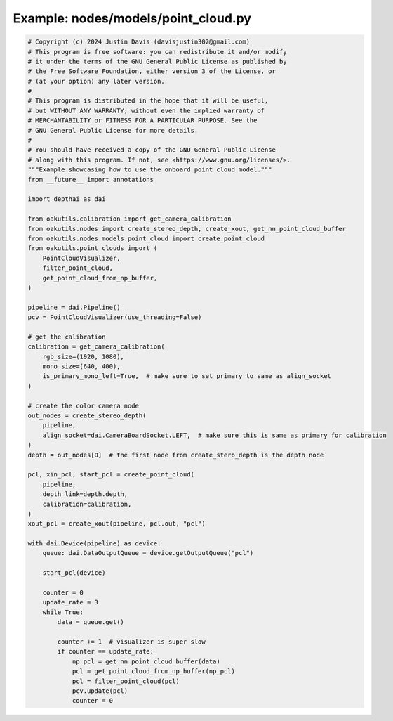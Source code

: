 .. _examples_nodes/models/point_cloud:

Example: nodes/models/point_cloud.py
====================================

.. code-block:: python

	# Copyright (c) 2024 Justin Davis (davisjustin302@gmail.com)
	# This program is free software: you can redistribute it and/or modify
	# it under the terms of the GNU General Public License as published by
	# the Free Software Foundation, either version 3 of the License, or
	# (at your option) any later version.
	#
	# This program is distributed in the hope that it will be useful,
	# but WITHOUT ANY WARRANTY; without even the implied warranty of
	# MERCHANTABILITY or FITNESS FOR A PARTICULAR PURPOSE. See the
	# GNU General Public License for more details.
	#
	# You should have received a copy of the GNU General Public License
	# along with this program. If not, see <https://www.gnu.org/licenses/>.
	"""Example showcasing how to use the onboard point cloud model."""
	from __future__ import annotations
	
	import depthai as dai
	
	from oakutils.calibration import get_camera_calibration
	from oakutils.nodes import create_stereo_depth, create_xout, get_nn_point_cloud_buffer
	from oakutils.nodes.models.point_cloud import create_point_cloud
	from oakutils.point_clouds import (
	    PointCloudVisualizer,
	    filter_point_cloud,
	    get_point_cloud_from_np_buffer,
	)
	
	pipeline = dai.Pipeline()
	pcv = PointCloudVisualizer(use_threading=False)
	
	# get the calibration
	calibration = get_camera_calibration(
	    rgb_size=(1920, 1080),
	    mono_size=(640, 400),
	    is_primary_mono_left=True,  # make sure to set primary to same as align_socket
	)
	
	# create the color camera node
	out_nodes = create_stereo_depth(
	    pipeline,
	    align_socket=dai.CameraBoardSocket.LEFT,  # make sure this is same as primary for calibration
	)
	depth = out_nodes[0]  # the first node from create_stero_depth is the depth node
	
	pcl, xin_pcl, start_pcl = create_point_cloud(
	    pipeline,
	    depth_link=depth.depth,
	    calibration=calibration,
	)
	xout_pcl = create_xout(pipeline, pcl.out, "pcl")
	
	with dai.Device(pipeline) as device:
	    queue: dai.DataOutputQueue = device.getOutputQueue("pcl")
	
	    start_pcl(device)
	
	    counter = 0
	    update_rate = 3
	    while True:
	        data = queue.get()
	
	        counter += 1  # visualizer is super slow
	        if counter == update_rate:
	            np_pcl = get_nn_point_cloud_buffer(data)
	            pcl = get_point_cloud_from_np_buffer(np_pcl)
	            pcl = filter_point_cloud(pcl)
	            pcv.update(pcl)
	            counter = 0

